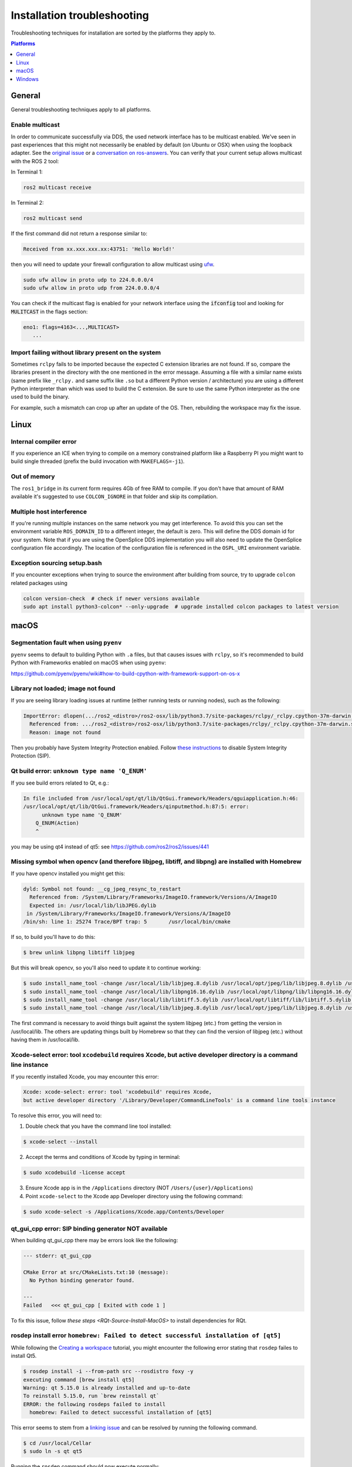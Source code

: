 .. redirect-from::

  Troubleshooting/Installation-Troubleshooting

Installation troubleshooting
============================

Troubleshooting techniques for installation are sorted by the platforms they apply to.

.. contents:: Platforms
   :depth: 1
   :local:

General
-------

General troubleshooting techniques apply to all platforms.

Enable multicast
^^^^^^^^^^^^^^^^

In order to communicate successfully via DDS, the used network interface has to be multicast enabled.
We've seen in past experiences that this might not necessarily be enabled by default (on Ubuntu or OSX) when using the loopback adapter.
See the `original issue <https://github.com/ros2/ros2/issues/552>`__ or a `conversation on ros-answers <https://answers.ros.org/question/300370/ros2-talker-cannot-communicate-with-listener/>`__.
You can verify that your current setup allows multicast with the ROS 2 tool:

In Terminal 1:

.. code-block:: bash

   ros2 multicast receive

In Terminal 2:

.. code-block:: bash

   ros2 multicast send

If the first command did not return a response similar to:

.. code-block:: bash

   Received from xx.xxx.xxx.xx:43751: 'Hello World!'

then you will need to update your firewall configuration to allow multicast using `ufw <https://help.ubuntu.com/community/UFW>`__.

.. code-block:: bash

   sudo ufw allow in proto udp to 224.0.0.0/4
   sudo ufw allow in proto udp from 224.0.0.0/4


You can check if the multicast flag is enabled for your network interface using the :code:`ifconfig` tool and looking for :code:`MULITCAST` in the flags section:

.. code-block:: bash

   eno1: flags=4163<...,MULTICAST>
      ...

Import failing without library present on the system
^^^^^^^^^^^^^^^^^^^^^^^^^^^^^^^^^^^^^^^^^^^^^^^^^^^^^^

Sometimes ``rclpy`` fails to be imported because the expected C extension libraries are not found.
If so, compare the libraries present in the directory with the one mentioned in the error message.
Assuming a file with a similar name exists (same prefix like ``_rclpy.`` and same suffix like ``.so`` but a different Python version / architecture) you are using a different Python interpreter than which was used to build the C extension.
Be sure to use the same Python interpreter as the one used to build the binary.

For example, such a mismatch can crop up after an update of the OS. Then, rebuilding the workspace may fix the issue.

.. _linux-troubleshooting:

Linux
-----

Internal compiler error
^^^^^^^^^^^^^^^^^^^^^^^

If you experience an ICE when trying to compile on a memory constrained platform like a Raspberry PI you might want to build single threaded (prefix the build invocation with ``MAKEFLAGS=-j1``).

Out of memory
^^^^^^^^^^^^^

The ``ros1_bridge`` in its current form requires 4Gb of free RAM to compile.
If you don't have that amount of RAM available it's suggested to use ``COLCON_IGNORE`` in that folder and skip its compilation.

Multiple host interference
^^^^^^^^^^^^^^^^^^^^^^^^^^

If you're running multiple instances on the same network you may get interference.
To avoid this you can set the environment variable ``ROS_DOMAIN_ID`` to a different integer, the default is zero.
This will define the DDS domain id for your system.
Note that if you are using the OpenSplice DDS implementation you will also need to update the OpenSplice configuration file accordingly.
The location of the configuration file is referenced in the ``OSPL_URI`` environment variable.

Exception sourcing setup.bash
^^^^^^^^^^^^^^^^^^^^^^^^^^^^^

.. only relevant to Eloquent and Foxy

If you encounter exceptions when trying to source the environment after building from source, try to upgrade ``colcon`` related packages using

.. code-block:: bash

   colcon version-check  # check if newer versions available
   sudo apt install python3-colcon* --only-upgrade  # upgrade installed colcon packages to latest version

.. _macOS-troubleshooting:

macOS
-----

Segmentation fault when using ``pyenv``
^^^^^^^^^^^^^^^^^^^^^^^^^^^^^^^^^^^^^^^

``pyenv`` seems to default to building Python with ``.a`` files, but that causes issues with ``rclpy``, so it's recommended to build Python with Frameworks enabled on macOS when using ``pyenv``:

https://github.com/pyenv/pyenv/wiki#how-to-build-cpython-with-framework-support-on-os-x

Library not loaded; image not found
^^^^^^^^^^^^^^^^^^^^^^^^^^^^^^^^^^^

If you are seeing library loading issues at runtime (either running tests or running nodes), such as the following:

.. code-block:: bash

   ImportError: dlopen(.../ros2_<distro>/ros2-osx/lib/python3.7/site-packages/rclpy/_rclpy.cpython-37m-darwin.so, 2): Library not loaded: @rpath/librcl_interfaces__rosidl_typesupport_c.dylib
     Referenced from: .../ros2_<distro>/ros2-osx/lib/python3.7/site-packages/rclpy/_rclpy.cpython-37m-darwin.so
     Reason: image not found

Then you probably have System Integrity Protection enabled.
Follow `these instructions <https://developer.apple.com/library/content/documentation/Security/Conceptual/System_Integrity_Protection_Guide/ConfiguringSystemIntegrityProtection/ConfiguringSystemIntegrityProtection.html>`__ to disable System Integrity Protection (SIP).

Qt build error: ``unknown type name 'Q_ENUM'``
^^^^^^^^^^^^^^^^^^^^^^^^^^^^^^^^^^^^^^^^^^^^^^

If you see build errors related to Qt, e.g.:

.. code-block:: bash

   In file included from /usr/local/opt/qt/lib/QtGui.framework/Headers/qguiapplication.h:46:
   /usr/local/opt/qt/lib/QtGui.framework/Headers/qinputmethod.h:87:5: error:
         unknown type name 'Q_ENUM'
       Q_ENUM(Action)
       ^

you may be using qt4 instead of qt5: see https://github.com/ros2/ros2/issues/441

Missing symbol when opencv (and therefore libjpeg, libtiff, and libpng) are installed with Homebrew
^^^^^^^^^^^^^^^^^^^^^^^^^^^^^^^^^^^^^^^^^^^^^^^^^^^^^^^^^^^^^^^^^^^^^^^^^^^^^^^^^^^^^^^^^^^^^^^^^^^

If you have opencv installed you might get this:

.. code-block:: bash

   dyld: Symbol not found: __cg_jpeg_resync_to_restart
     Referenced from: /System/Library/Frameworks/ImageIO.framework/Versions/A/ImageIO
     Expected in: /usr/local/lib/libJPEG.dylib
    in /System/Library/Frameworks/ImageIO.framework/Versions/A/ImageIO
   /bin/sh: line 1: 25274 Trace/BPT trap: 5       /usr/local/bin/cmake

If so, to build you'll have to do this:

.. code-block:: bash

   $ brew unlink libpng libtiff libjpeg

But this will break opencv, so you'll also need to update it to continue working:

.. code-block:: bash

   $ sudo install_name_tool -change /usr/local/lib/libjpeg.8.dylib /usr/local/opt/jpeg/lib/libjpeg.8.dylib /usr/local/lib/libopencv_highgui.2.4.dylib
   $ sudo install_name_tool -change /usr/local/lib/libpng16.16.dylib /usr/local/opt/libpng/lib/libpng16.16.dylib /usr/local/lib/libopencv_highgui.2.4.dylib
   $ sudo install_name_tool -change /usr/local/lib/libtiff.5.dylib /usr/local/opt/libtiff/lib/libtiff.5.dylib /usr/local/lib/libopencv_highgui.2.4.dylib
   $ sudo install_name_tool -change /usr/local/lib/libjpeg.8.dylib /usr/local/opt/jpeg/lib/libjpeg.8.dylib /usr/local/Cellar/libtiff/4.0.4/lib/libtiff.5.dylib

The first command is necessary to avoid things built against the system libjpeg (etc.) from getting the version in /usr/local/lib.
The others are updating things built by Homebrew so that they can find the version of libjpeg (etc.) without having them in /usr/local/lib.

Xcode-select error: tool ``xcodebuild`` requires Xcode, but active developer directory is a command line instance
^^^^^^^^^^^^^^^^^^^^^^^^^^^^^^^^^^^^^^^^^^^^^^^^^^^^^^^^^^^^^^^^^^^^^^^^^^^^^^^^^^^^^^^^^^^^^^^^^^^^^^^^^^^^^^^^^

.. only relevant to Eloquent and Foxy

If you recently installed Xcode, you may encounter this error:

.. code-block:: bash

   Xcode: xcode-select: error: tool 'xcodebuild' requires Xcode,
   but active developer directory '/Library/Developer/CommandLineTools' is a command line tools instance

To resolve this error, you will need to:

1. Double check that you have the command line tool installed:

.. code-block:: bash

   $ xcode-select --install

2. Accept the terms and conditions of Xcode by typing in terminal:

.. code-block:: bash

   $ sudo xcodebuild -license accept

3. Ensure Xcode app is in the ``/Applications`` directory (NOT ``/Users/{user}/Applications``)

4. Point ``xcode-select`` to the Xcode app Developer directory using the following command:

.. code-block:: bash

   $ sudo xcode-select -s /Applications/Xcode.app/Contents/Developer

qt_gui_cpp error: SIP binding generator NOT available
^^^^^^^^^^^^^^^^^^^^^^^^^^^^^^^^^^^^^^^^^^^^^^^^^^^^^

.. only relevant to Eloquent and Foxy

When building qt_gui_cpp there may be errors look like the following:

.. code-block:: bash

   --- stderr: qt_gui_cpp

   CMake Error at src/CMakeLists.txt:10 (message):
     No Python binding generator found.

   ---
   Failed   <<< qt_gui_cpp [ Exited with code 1 ]

To fix this issue, follow `these steps <RQt-Source-Install-MacOS>` to install dependencies for RQt.

rosdep install error ``homebrew: Failed to detect successful installation of [qt5]``
^^^^^^^^^^^^^^^^^^^^^^^^^^^^^^^^^^^^^^^^^^^^^^^^^^^^^^^^^^^^^^^^^^^^^^^^^^^^^^^^^^^^
While following the `Creating a workspace <https://index.ros.org/doc/ros2/Tutorials/Workspace/Creating-A-Workspace/#creating-a-workspace>`__ tutorial, you might encounter the following error stating that ``rosdep`` failes to install Qt5.

.. code-block:: bash

   $ rosdep install -i --from-path src --rosdistro foxy -y
   executing command [brew install qt5]
   Warning: qt 5.15.0 is already installed and up-to-date
   To reinstall 5.15.0, run `brew reinstall qt`
   ERROR: the following rosdeps failed to install
     homebrew: Failed to detect successful installation of [qt5]

This error seems to stem from a `linking issue <https://github.com/ros-infrastructure/rosdep/issues/490#issuecomment-334959426>`__ and can be resolved by running the following command.

.. code-block:: bash

   $ cd /usr/local/Cellar
   $ sudo ln -s qt qt5

Running the ``rosdep`` command should now execute normally:

.. code-block:: bash

   $ rosdep install -i --from-path src --rosdistro foxy -y
   #All required rosdeps installed successfully


.. _windows-troubleshooting:

Windows
-------

Import failing even with library present on the system
^^^^^^^^^^^^^^^^^^^^^^^^^^^^^^^^^^^^^^^^^^^^^^^^^^^^^^

Sometimes ``rclpy`` fails to be imported because of some missing DLLs on your system.
If so, make sure to install all the dependencies listed in the "Installing prerequisites" sections of the `installation instructions <windows-install-binary-installing-prerequisites>`).

If you are installing from binaries, you may need to update your dependencies: they must be the same version as those used to build the binaries.

If you are still having issues, you can use the `Dependencies <https://github.com/lucasg/Dependencies>`_ tool to determine which dependencies are missing on your system.
Use the tool to load the corresponding ``.pyd`` file, and it should report unavailable ``DLL`` modules.
Be sure that the current workspace is sourced before you execute the tool, otherwise there will be unresolved ROS DLL files.
Use this information to install additional dependencies or adjust your path as necessary.

CMake error setting modification time
^^^^^^^^^^^^^^^^^^^^^^^^^^^^^^^^^^^^^

If you run into the CMake error ``file INSTALL cannot set modification time on ...`` when installing files it is likely that an anti virus software or Windows Defender are interfering with the build. E.g. for Windows Defender you can list the workspace location to be excluded to prevent it from scanning those files.

260 character path limit
^^^^^^^^^^^^^^^^^^^^^^^^

.. code-block:: bash

   The input line is too long.
   The syntax of the command is incorrect.

Depending on your directory hierarchy, you may see path length limit errors when building ROS 2 from source or your own libraries.

To allow deeper path lengths:

Run ``regedit.exe``, navigate to ``Computer\HKEY_LOCAL_MACHINE\SYSTEM\CurrentControlSet\Control\FileSystem``, and set ``LongPathsEnabled`` to 0x00000001 (1).

Hit the windows key and type ``Edit Group Policy``.
Navigate to Local Computer Policy > Computer Configuration > Administrative Templates > System > Filesystem.
Right click ``Enable Win32 long paths``, click Edit.
In the dialog, select Enabled and click OK.

Close and open your terminal to reset the environment and try building again.

CMake packages unable to find asio, tinyxml2, tinyxml, eigen, or log4cxx
^^^^^^^^^^^^^^^^^^^^^^^^^^^^^^^^^^^^^^^^^^^^^^^^^^^^^^^^^^^^^^^^^^^^^^^^

We've seen that sometimes the chocolatey packages for ``asio``, ``tinyxml2``, etc. do not add important registry entries and CMake will be unable to find them when building ROS 2.
We've not yet been able to identify the root cause, but uninstalling the chocolatey packages (with ``-n`` if the uninstall fails the first time), and then reinstalling them will fix the issue.

patch.exe opens a new command window and asks for administrator
^^^^^^^^^^^^^^^^^^^^^^^^^^^^^^^^^^^^^^^^^^^^^^^^^^^^^^^^^^^^^^^

This will also cause the build of packages which need to use patch to fail, even you allow it to use administrator rights.

- ``choco uninstall patch; colcon build --cmake-clean-cache`` - This is a bug in the `GNU Patch For Windows package <https://chocolatey.org/packages/patch>`_. If this package is not installed, the build process will instead use the version of Patch distributed with git.

Failed to load Fast RTPS shared library
^^^^^^^^^^^^^^^^^^^^^^^^^^^^^^^^^^^^^^^

.. does not apply to Crystal

Fast RTPS requires ``msvcr20.dll``, which is part of the ``Visual C++ Redistributable Packages for Visual Studio 2013``.
Although it is usually installed by default in Windows 10, we know that some Windows 10-like versions don't have it installed by default (e.g.: Windows Server 2019).
In case you don't have it installed, you can download it from `here <https://www.microsoft.com/en-us/download/details.aspx?id=40784>`_.

Binary installation specific
^^^^^^^^^^^^^^^^^^^^^^^^^^^^

* If your example does not start because of missing DLLs, please verify that all libraries from external dependencies such as OpenCV are located inside your ``PATH`` variable.
* If you forget to call the ``local_setup.bat`` file from your terminal, the demo programs will most likely crash immediately.
